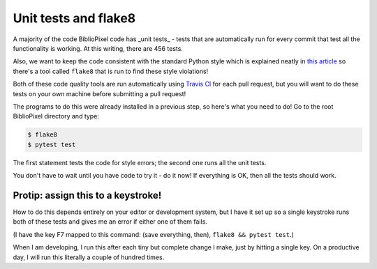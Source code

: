 Unit tests and flake8
--------------------------

A majority of the code BiblioPixel code has _unit tests_ - tests that
are automatically run for every commit that test all the functionality is
working.  At this writing, there are 456 tests.

Also, we want to keep the code consistent with the standard Python style
which is explained neatly in
`this article <https://realpython.com/python-pep8/>`_ so there's a tool
called ``flake8`` that is run to find these style violations!

Both of these code quality tools are run automatically using `Travis CI
<https://travis-ci.org/>`_ for each pull request, but you will want to do
these tests on your own machine before submitting a pull request!

The programs to do this were already installed in a previous step, so here's
what you need to do!  Go to the root BiblioPixel directory and type:

.. code-block:: bash

    $ flake8
    $ pytest test

The first statement tests the code for style errors;  the second one runs all
the unit tests.

You don't have to wait until you have code to try it - do it now!  If everything
is OK, then all the tests should work.


Protip: assign this to a keystroke!
======================================

How to do this depends entirely on your editor or development system, but I have
it set up so a single keystroke runs both of these tests and gives me an error
if either one of them fails.

(I have the key F7 mapped to this command:  (save everything, then),
``flake8 && pytest test``.)

When I am developing, I run this after each tiny but complete change I make,
just by hitting a single key.  On a productive day, I will run this literally
a couple of hundred times.
